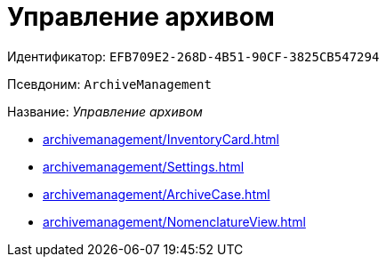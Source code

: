 :page-aliases: ArchiveManagement.adoc

= Управление архивом

Идентификатор: `EFB709E2-268D-4B51-90CF-3825CB547294`

Псевдоним: `ArchiveManagement`

Название: _Управление архивом_

* xref:archivemanagement/InventoryCard.adoc[]
* xref:archivemanagement/Settings.adoc[]
* xref:archivemanagement/ArchiveCase.adoc[]
* xref:archivemanagement/NomenclatureView.adoc[]
